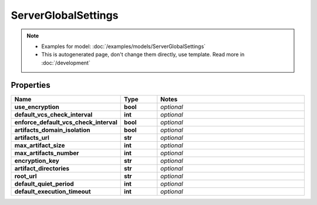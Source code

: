 ServerGlobalSettings
#########

.. note::

  + Examples for model: :doc:`/examples/models/ServerGlobalSettings`
  + This is autogenerated page, don't change them directly, use template. Read more in :doc:`/development`

Properties
----------
.. list-table::
   :widths: 15 15 70
   :header-rows: 1

   * - Name
     - Type
     - Notes
   * - **use_encryption**
     - **bool**
     - `optional` 
   * - **default_vcs_check_interval**
     - **int**
     - `optional` 
   * - **enforce_default_vcs_check_interval**
     - **bool**
     - `optional` 
   * - **artifacts_domain_isolation**
     - **bool**
     - `optional` 
   * - **artifacts_url**
     - **str**
     - `optional` 
   * - **max_artifact_size**
     - **int**
     - `optional` 
   * - **max_artifacts_number**
     - **int**
     - `optional` 
   * - **encryption_key**
     - **str**
     - `optional` 
   * - **artifact_directories**
     - **str**
     - `optional` 
   * - **root_url**
     - **str**
     - `optional` 
   * - **default_quiet_period**
     - **int**
     - `optional` 
   * - **default_execution_timeout**
     - **int**
     - `optional` 


